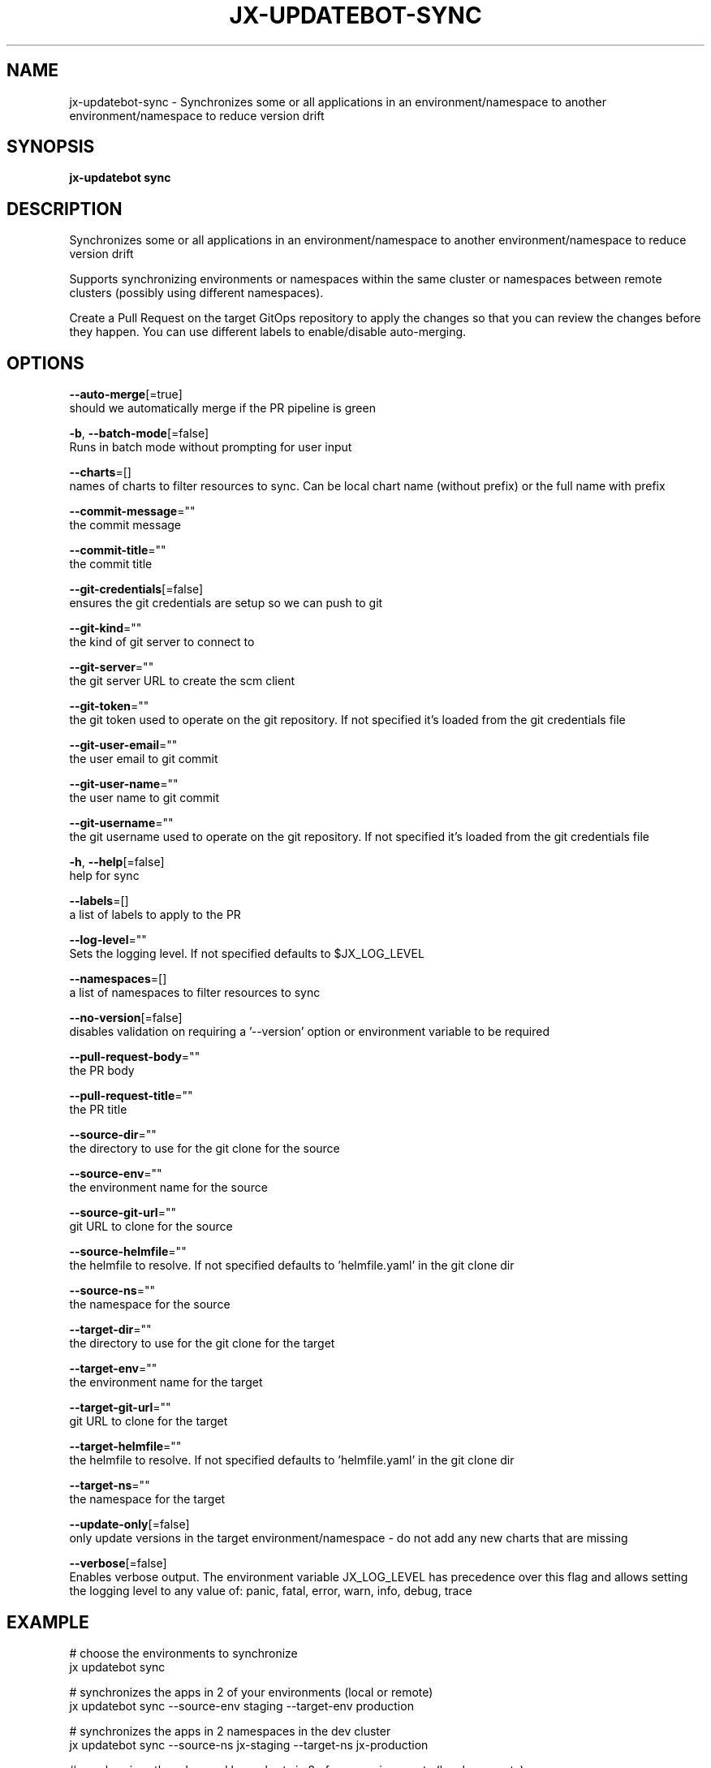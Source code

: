 .TH "JX-UPDATEBOT\-SYNC" "1" "" "Auto generated by spf13/cobra" "" 
.nh
.ad l


.SH NAME
.PP
jx\-updatebot\-sync \- Synchronizes some or all applications in an environment/namespace to another environment/namespace to reduce version drift


.SH SYNOPSIS
.PP
\fBjx\-updatebot sync\fP


.SH DESCRIPTION
.PP
Synchronizes some or all applications in an environment/namespace to another environment/namespace to reduce version drift

.PP
Supports synchronizing environments or namespaces within the same cluster or namespaces between remote clusters (possibly using different namespaces).

.PP
Create a Pull Request on the target GitOps repository to apply the changes so that you can review the changes before they happen. You can use different labels to enable/disable auto\-merging.


.SH OPTIONS
.PP
\fB\-\-auto\-merge\fP[=true]
    should we automatically merge if the PR pipeline is green

.PP
\fB\-b\fP, \fB\-\-batch\-mode\fP[=false]
    Runs in batch mode without prompting for user input

.PP
\fB\-\-charts\fP=[]
    names of charts to filter resources to sync. Can be local chart name (without prefix) or the full name with prefix

.PP
\fB\-\-commit\-message\fP=""
    the commit message

.PP
\fB\-\-commit\-title\fP=""
    the commit title

.PP
\fB\-\-git\-credentials\fP[=false]
    ensures the git credentials are setup so we can push to git

.PP
\fB\-\-git\-kind\fP=""
    the kind of git server to connect to

.PP
\fB\-\-git\-server\fP=""
    the git server URL to create the scm client

.PP
\fB\-\-git\-token\fP=""
    the git token used to operate on the git repository. If not specified it's loaded from the git credentials file

.PP
\fB\-\-git\-user\-email\fP=""
    the user email to git commit

.PP
\fB\-\-git\-user\-name\fP=""
    the user name to git commit

.PP
\fB\-\-git\-username\fP=""
    the git username used to operate on the git repository. If not specified it's loaded from the git credentials file

.PP
\fB\-h\fP, \fB\-\-help\fP[=false]
    help for sync

.PP
\fB\-\-labels\fP=[]
    a list of labels to apply to the PR

.PP
\fB\-\-log\-level\fP=""
    Sets the logging level. If not specified defaults to $JX\_LOG\_LEVEL

.PP
\fB\-\-namespaces\fP=[]
    a list of namespaces to filter resources to sync

.PP
\fB\-\-no\-version\fP[=false]
    disables validation on requiring a '\-\-version' option or environment variable to be required

.PP
\fB\-\-pull\-request\-body\fP=""
    the PR body

.PP
\fB\-\-pull\-request\-title\fP=""
    the PR title

.PP
\fB\-\-source\-dir\fP=""
    the directory to use for the git clone for the source

.PP
\fB\-\-source\-env\fP=""
    the environment name for the source

.PP
\fB\-\-source\-git\-url\fP=""
    git URL to clone for the source

.PP
\fB\-\-source\-helmfile\fP=""
    the helmfile to resolve. If not specified defaults to 'helmfile.yaml' in the git clone dir

.PP
\fB\-\-source\-ns\fP=""
    the namespace for the source

.PP
\fB\-\-target\-dir\fP=""
    the directory to use for the git clone for the target

.PP
\fB\-\-target\-env\fP=""
    the environment name for the target

.PP
\fB\-\-target\-git\-url\fP=""
    git URL to clone for the target

.PP
\fB\-\-target\-helmfile\fP=""
    the helmfile to resolve. If not specified defaults to 'helmfile.yaml' in the git clone dir

.PP
\fB\-\-target\-ns\fP=""
    the namespace for the target

.PP
\fB\-\-update\-only\fP[=false]
    only update versions in the target environment/namespace \- do not add any new charts that are missing

.PP
\fB\-\-verbose\fP[=false]
    Enables verbose output. The environment variable JX\_LOG\_LEVEL has precedence over this flag and allows setting the logging level to any value of: panic, fatal, error, warn, info, debug, trace


.SH EXAMPLE
.PP
# choose the environments to synchronize
  jx updatebot sync

.PP
# synchronizes the apps in 2 of your environments (local or remote)
  jx updatebot sync \-\-source\-env staging \-\-target\-env production

.PP
# synchronizes the apps in 2 namespaces in the dev cluster
  jx updatebot sync \-\-source\-ns jx\-staging \-\-target\-ns jx\-production

.PP
# synchronizes the edam and beer charts in 2 of your environments (local or remote)
  jx updatebot sync \-\-source\-env staging \-\-target\-env production \-\-charts edam \-\-charts beer


.SH SEE ALSO
.PP
\fBjx\-updatebot(1)\fP


.SH HISTORY
.PP
Auto generated by spf13/cobra
